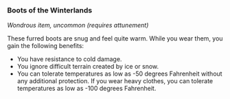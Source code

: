 *** Boots of the Winterlands
:PROPERTIES:
:CUSTOM_ID: boots-of-the-winterlands
:END:
/Wondrous item, uncommon (requires attunement)/

These furred boots are snug and feel quite warm. While you wear them,
you gain the following benefits:

- You have resistance to cold damage.
- You ignore difficult terrain created by ice or snow.
- You can tolerate temperatures as low as -50 degrees Fahrenheit without
  any additional protection. If you wear heavy clothes, you can tolerate
  temperatures as low as -100 degrees Fahrenheit.
